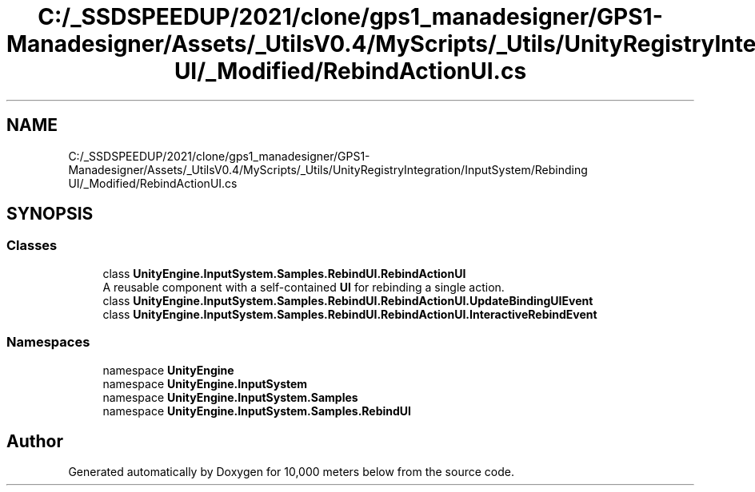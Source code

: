 .TH "C:/_SSDSPEEDUP/2021/clone/gps1_manadesigner/GPS1-Manadesigner/Assets/_UtilsV0.4/MyScripts/_Utils/UnityRegistryIntegration/InputSystem/Rebinding UI/_Modified/RebindActionUI.cs" 3 "Sun Dec 12 2021" "10,000 meters below" \" -*- nroff -*-
.ad l
.nh
.SH NAME
C:/_SSDSPEEDUP/2021/clone/gps1_manadesigner/GPS1-Manadesigner/Assets/_UtilsV0.4/MyScripts/_Utils/UnityRegistryIntegration/InputSystem/Rebinding UI/_Modified/RebindActionUI.cs
.SH SYNOPSIS
.br
.PP
.SS "Classes"

.in +1c
.ti -1c
.RI "class \fBUnityEngine\&.InputSystem\&.Samples\&.RebindUI\&.RebindActionUI\fP"
.br
.RI "A reusable component with a self-contained \fBUI\fP for rebinding a single action\&. "
.ti -1c
.RI "class \fBUnityEngine\&.InputSystem\&.Samples\&.RebindUI\&.RebindActionUI\&.UpdateBindingUIEvent\fP"
.br
.ti -1c
.RI "class \fBUnityEngine\&.InputSystem\&.Samples\&.RebindUI\&.RebindActionUI\&.InteractiveRebindEvent\fP"
.br
.in -1c
.SS "Namespaces"

.in +1c
.ti -1c
.RI "namespace \fBUnityEngine\fP"
.br
.ti -1c
.RI "namespace \fBUnityEngine\&.InputSystem\fP"
.br
.ti -1c
.RI "namespace \fBUnityEngine\&.InputSystem\&.Samples\fP"
.br
.ti -1c
.RI "namespace \fBUnityEngine\&.InputSystem\&.Samples\&.RebindUI\fP"
.br
.in -1c
.SH "Author"
.PP 
Generated automatically by Doxygen for 10,000 meters below from the source code\&.
